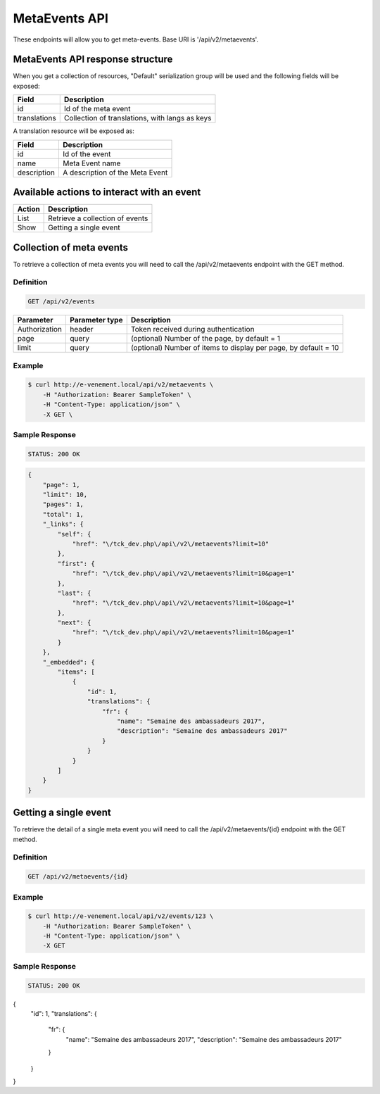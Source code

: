 MetaEvents API
==============

These endpoints will allow you to get meta-events. Base URI is '/api/v2/metaevents'.

MetaEvents API response structure
----------------------------------

When you get a collection of resources, "Default" serialization group will be used and the following fields will be exposed:

+------------------+------------------------------------------------+
| Field            | Description                                    |
+==================+================================================+
| id               | Id of the meta event                           |
+------------------+------------------------------------------------+
| translations     | Collection of translations, with langs as keys |
+------------------+------------------------------------------------+

A translation resource will be exposed as:

+------------------+------------------------------------------------+
| Field            | Description                                    |
+==================+================================================+
| id               | Id of the event                                |
+------------------+------------------------------------------------+
| name             | Meta Event name                                |
+------------------+------------------------------------------------+
| description      | A description of the Meta Event                |
+------------------+------------------------------------------------+

Available actions to interact with an event
-------------------------------------------

+------------------+----------------------------------------------+
| Action           | Description                                  |
+==================+==============================================+
| List             | Retrieve a collection of events              |
+------------------+----------------------------------------------+
| Show             | Getting a single event                       |
+------------------+----------------------------------------------+

Collection of meta events
--------------------------

To retrieve a collection of meta events you will need to call the /api/v2/metaevents endpoint with the GET method.

Definition
^^^^^^^^^^

.. code-block:: text

    GET /api/v2/events

+---------------+----------------+-------------------------------------------------------------------+
| Parameter     | Parameter type | Description                                                       |
+===============+================+===================================================================+
| Authorization | header         | Token received during authentication                              |
+---------------+----------------+-------------------------------------------------------------------+
| page          | query          | (optional) Number of the page, by default = 1                     |
+---------------+----------------+-------------------------------------------------------------------+
| limit         | query          | (optional) Number of items to display per page, by default = 10   |
+---------------+----------------+-------------------------------------------------------------------+

Example
^^^^^^^

.. code-block:: bash

    $ curl http://e-venement.local/api/v2/metaevents \
        -H "Authorization: Bearer SampleToken" \
        -H "Content-Type: application/json" \
        -X GET \

Sample Response
^^^^^^^^^^^^^^^^^^

.. code-block:: text

    STATUS: 200 OK

.. code-block:: json

  {
      "page": 1,
      "limit": 10,
      "pages": 1,
      "total": 1,
      "_links": {
          "self": {
              "href": "\/tck_dev.php\/api\/v2\/metaevents?limit=10"
          },
          "first": {
              "href": "\/tck_dev.php\/api\/v2\/metaevents?limit=10&page=1"
          },
          "last": {
              "href": "\/tck_dev.php\/api\/v2\/metaevents?limit=10&page=1"
          },
          "next": {
              "href": "\/tck_dev.php\/api\/v2\/metaevents?limit=10&page=1"
          }
      },
      "_embedded": {
          "items": [
              {
                  "id": 1,
                  "translations": {
                      "fr": {
                          "name": "Semaine des ambassadeurs 2017",
                          "description": "Semaine des ambassadeurs 2017"
                      }
                  }
              }
          ]
      }
  }


Getting a single event
----------------------

To retrieve the detail of a single meta event you will need to call the /api/v2/metaevents/{id} endpoint with the GET method.

Definition
^^^^^^^^^^

.. code-block:: text

    GET /api/v2/metaevents/{id}

+---------------+----------------+-------------------------------------------------------------------+
| Parameter     | Parameter type | Description                                                       |
+===============+================+===================================================================+
| Authorization | header         | Token received during authentication                              |
+---------------+----------------+-------------------------------------------------------------------+
| id            | query          | Id of the meta event                                                   |
+---------------+----------------+-------------------------------------------------------------------+

Example
^^^^^^^

.. code-block:: bash

    $ curl http://e-venement.local/api/v2/events/123 \
        -H "Authorization: Bearer SampleToken" \
        -H "Content-Type: application/json" \
        -X GET

Sample Response
^^^^^^^^^^^^^^^^^^

.. code-block:: text

    STATUS: 200 OK

.. code-block:: json

{
    "id": 1,
    "translations": {
        "fr": {
            "name": "Semaine des ambassadeurs 2017",
            "description": "Semaine des ambassadeurs 2017"
        }
    }
}
